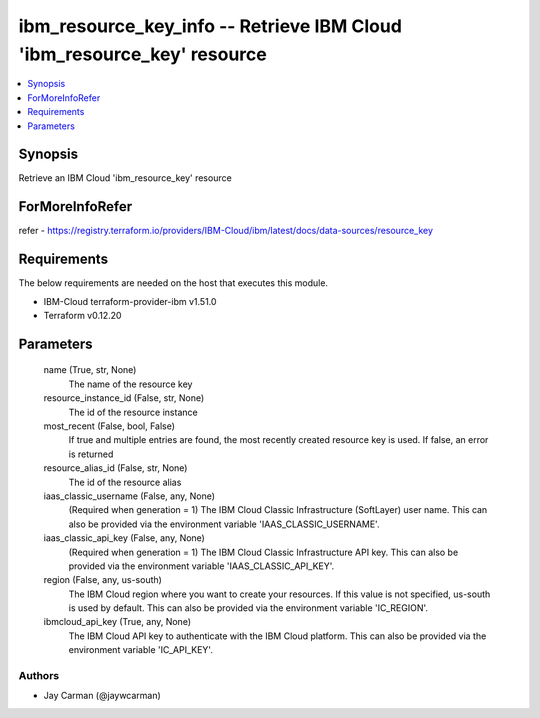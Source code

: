 
ibm_resource_key_info -- Retrieve IBM Cloud 'ibm_resource_key' resource
=======================================================================

.. contents::
   :local:
   :depth: 1


Synopsis
--------

Retrieve an IBM Cloud 'ibm_resource_key' resource


ForMoreInfoRefer
----------------
refer - https://registry.terraform.io/providers/IBM-Cloud/ibm/latest/docs/data-sources/resource_key

Requirements
------------
The below requirements are needed on the host that executes this module.

- IBM-Cloud terraform-provider-ibm v1.51.0
- Terraform v0.12.20



Parameters
----------

  name (True, str, None)
    The name of the resource key


  resource_instance_id (False, str, None)
    The id of the resource instance


  most_recent (False, bool, False)
    If true and multiple entries are found, the most recently created resource key is used. If false, an error is returned


  resource_alias_id (False, str, None)
    The id of the resource alias


  iaas_classic_username (False, any, None)
    (Required when generation = 1) The IBM Cloud Classic Infrastructure (SoftLayer) user name. This can also be provided via the environment variable 'IAAS_CLASSIC_USERNAME'.


  iaas_classic_api_key (False, any, None)
    (Required when generation = 1) The IBM Cloud Classic Infrastructure API key. This can also be provided via the environment variable 'IAAS_CLASSIC_API_KEY'.


  region (False, any, us-south)
    The IBM Cloud region where you want to create your resources. If this value is not specified, us-south is used by default. This can also be provided via the environment variable 'IC_REGION'.


  ibmcloud_api_key (True, any, None)
    The IBM Cloud API key to authenticate with the IBM Cloud platform. This can also be provided via the environment variable 'IC_API_KEY'.













Authors
~~~~~~~

- Jay Carman (@jaywcarman)

